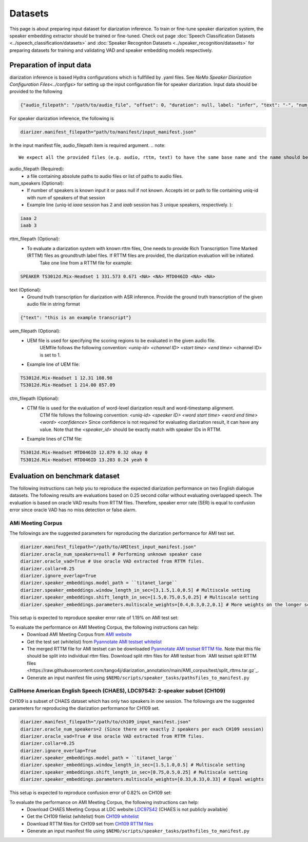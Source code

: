 Datasets
========

This page is about preparing input dataset for diarization inference. To train or fine-tune speaker diarization system, the speaker embedding extractor should be trained or fine-tuned. Check out page :doc:`Speech Classification Datasets <../speech_classification/datasets>` and :doc:`Speaker Recogniton Datasets <../speaker_recognition/datasets>` 
for preparing datasets for training and validating VAD and speaker embedding models respectively. 


Preparation of input data
-------------------------

diarization inference is based Hydra configurations which is fullfilled by .yaml files. See `NeMo Speaker Diarization Configuration Files<../configs>` for setting up the input configuration file for speaker diarization. Input data should be provided to the following 
	
.. code-block:: bash

  {"audio_filepath": "/path/to/audio_file", "offset": 0, "duration": null, label: "infer", "text": "-", "num_speakers": null, "rttm_filepath": "/path/to/rttm/file", "uem_filepath": "/path/to/uem/file"}

For speaker diarization inference, the following is 

.. code-block:: bash
   
	diarizer.manifest_filepath="path/to/manifest/input_manifest.json"

In the input manifest file, audio_filepath item is required argument.
.. note::
	We expect all the provided files (e.g. audio, rttm, text) to have the same base name and the name should be unique (uniq-id).

audio_filepath (Required):
  - a file containing absolute paths to audio files or list of paths to audio files. 

num_speakers (Optional):
  - If number of speakers is known input it or pass null if not known. Accepts int or path to file containing uniq-id with num of speakers of that session 

  - Example line (uniq-id `iaaa` session has 2 and `iaab` session has 3 unique speakers, respectively. )::
    
.. code-block:: bash

    iaaa 2
    iaab 3
	
rttm_filepath (Optional):
  - To evaluate a diarization system with known rttm files, One needs to provide Rich Transcription Time Marked (RTTM) files as groundtruth label files. If RTTM files are provided, the diarization evaluation will be initiated.
	Take one line from a RTTM file for example:

.. code-block:: bash

  SPEAKER TS3012d.Mix-Headset 1 331.573 0.671 <NA> <NA> MTD046ID <NA> <NA>

text (Optional):
  - Ground truth transcription for diarization with ASR inference. Provide the ground truth transcription of the given audio file in string format

.. code-block:: bash

  {"text": "this is an example transcript"}

uem_filepath (Optional):
  - UEM file is used for specifying the scoring regions to be evaluated in the given audio file.
	UEMfile follows the following convention: `<uniq-id> <channel ID> <start time> <end time>`
	<channel ID> is set to 1.

  - Example line of UEM file:

.. code-block:: bash
  
    TS3012d.Mix-Headset 1 12.31 108.98
    TS3012d.Mix-Headset 1 214.00 857.09

ctm_filepath (Optional):
  - CTM file is used for the evaluation of word-level diarization result and word-timestamp alignment.
	CTM file follows the following convention: `<uniq-id> <speaker ID> <word start time> <word end time> <word> <confidence>`
	Since confidence is not required for evaluating diarization result, it can have any value. Note that the `<speaker_id>` should be exactly match with speaker IDs in RTTM. 

  - Example lines of CTM file:

.. code-block:: bash
  
   TS3012d.Mix-Headset MTD046ID 12.879 0.32 okay 0
   TS3012d.Mix-Headset MTD046ID 13.203 0.24 yeah 0


Evaluation on benchmark dataset
-------------------------------

The following instructions can help you to reproduce the expected diarization performance on two English dialogue datasets. The following results are evaluations based on 0.25 second collar without evaluating overlapped speech. The evaluation is based on oracle VAD results from RTTM files. Therefore, speaker error rate (SER) is equal to confusion error since oracle VAD has no miss detection or false alarm.

AMi Meeting Corpus
~~~~~~~~~~~~~~~~~~

The followings are the suggested parameters for reproducing the diarization performance for AMI test set.

.. code-block:: bash

  diarizer.manifest_filepath="/path/to/AMItest_input_manifest.json"
  diarizer.oracle_num_speakers=null # Performing unknown speaker case
  diarizer.oracle_vad=True # Use oracle VAD extracted from RTTM files.
  diarizer.collar=0.25
  diarizer.ignore_overlap=True 
  diarizer.speaker_embeddings.model_path = ``titanet_large`` 
  diarizer.speaker_embeddings.window_length_in_sec=[3,1.5,1.0,0.5] # Multiscale setting
  diarizer.speaker_embeddings.shift_length_in_sec=[1.5,0.75,0.5,0.25] # Multiscale setting 
  diarizer.speaker_embeddings.parameters.multiscale_weights=[0.4,0.3,0.2,0.1] # More weights on the longer scales

This setup is expected to reproduce speaker error rate  of 1.19% on AMI test set:

To evaluate the performance on AMI Meeting Corpus, the following instructions can help:
  - Download AMI Meeting Corpus from `AMI website <https://groups.inf.ed.ac.uk/ami/corpus/>`_
  - Get the test set (whitelist) from `Pyannotate AMI testset whitelist <https://raw.githubusercontent.com/pyannote/pyannote-audio/master/tutorials/data_preparation/AMI/MixHeadset.test.lst>`_
  - The merged RTTM file for AMI testset can be downloaded `Pyannotate AMI testset RTTM file <https://raw.githubusercontent.com/pyannote/pyannote-audio/master/tutorials/data_preparation/AMI/MixHeadset.test.rttm>`_. Note that this file should be split into individual rttm files. Download split rttm files for AMI testset from `AMI testset split RTTM files <https://raw.githubusercontent.com/tango4j/diarization_annotation/main/AMI_corpus/test/split_rttms.tar.gz`_.
  - Generate an input manifest file using ``$NEMO/scripts/speaker_tasks/pathsfiles_to_manifest.py``


CallHome American English Speech (CHAES), LDC97S42: 2-speaker subset (CH109)
~~~~~~~~~~~~~~~~~~~~~~~~~~~~~~~~~~~~~~~~~~~~~~~~~~~~~~~~~~~~~~~~~~~~~~~~~~~~

CH109 is a subset of CHAES dataset which has only two speakers in one session. 
The followings are the suggested parameters for reproducing the diarization performance for CH109 set.

.. code-block:: bash

  diarizer.manifest_filepath="/path/to/ch109_input_manifest.json"
  diarizer.oracle_num_speakers=2 (Since there are exactly 2 speakers per each CH109 session)
  diarizer.oracle_vad=True # Use oracle VAD extracted from RTTM files.
  diarizer.collar=0.25
  diarizer.ignore_overlap=True 
  diarizer.speaker_embeddings.model_path = ``titanet_large`` 
  diarizer.speaker_embeddings.window_length_in_sec=[1.5,1.0,0.5] # Multiscale setting
  diarizer.speaker_embeddings.shift_length_in_sec=[0.75,0.5,0.25] # Multiscale setting
  diarizer.speaker_embeddings.parameters.multiscale_weights=[0.33,0.33,0.33] # Equal weights

This setup is expected to reproduce confusion error of 0.82% on CH109 set:

To evaluate the performance on AMI Meeting Corpus, the following instructions can help:
  - Download CHAES Meeting Corpus at LDC website `LDC97S42 <https://catalog.ldc.upenn.edu/LDC97S42>`_ (CHAES is not publicly available)
  - Get the CH109 filelist (whitelist) from `CH109 whitelist <https://raw.githubusercontent.com/tango4j/diarization_annotation/main/CH109/ch109_whitelist.txt>`_
  - Download RTTM files for CH109 set from `CH109 RTTM files <https://raw.githubusercontent.com/tango4j/diarization_annotation/main/CH109/split_rttms.tar.gz>`_
  - Generate an input manifest file using ``$NEMO/scripts/speaker_tasks/pathsfiles_to_manifest.py``


